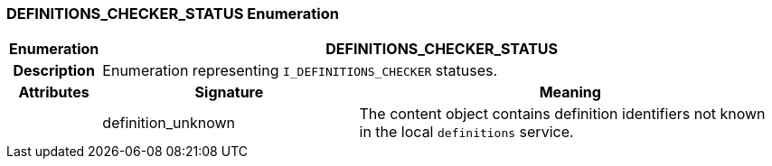 === DEFINITIONS_CHECKER_STATUS Enumeration

[cols="^1,3,5"]
|===
h|*Enumeration*
2+^h|*DEFINITIONS_CHECKER_STATUS*

h|*Description*
2+a|Enumeration representing `I_DEFINITIONS_CHECKER` statuses.

h|*Attributes*
^h|*Signature*
^h|*Meaning*

h|
|definition_unknown
a|The content object contains definition identifiers not known in the local `definitions` service.
|===
